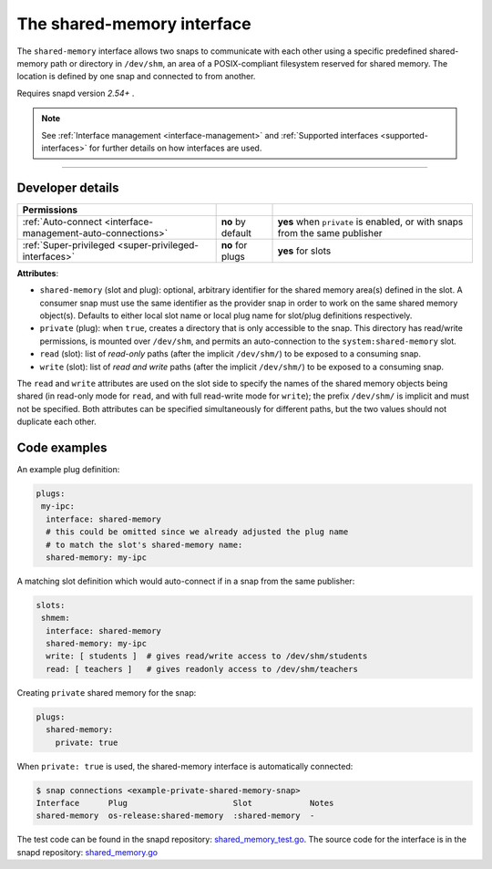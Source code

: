.. 28382.md

.. _the-shared-memory-interface:

The shared-memory interface
===========================

The ``shared-memory`` interface allows two snaps to communicate with each other using a specific predefined shared-memory path or directory in ``/dev/shm``, an area of a POSIX-compliant filesystem reserved for shared memory. The location is defined by one snap and connected to from another.

Requires snapd version *2.54+* .

.. note::


          See :ref:`Interface management <interface-management>` and :ref:`Supported interfaces <supported-interfaces>` for further details on how interfaces are used.

--------------


.. _the-shared-memory-interface-dev-details:

Developer details
-----------------

+--------------------------------------------------------------------------------------------------+-----------------------+----------------------------------------------------------------------------+
| Permissions                                                                                      |                       |                                                                            |
+==================================================================================================+=======================+============================================================================+
| :ref:`Auto-connect <interface-management-auto-connections>`                                      | **no** by default     | **yes** when ``private`` is enabled, or with snaps from the same publisher |
+--------------------------------------------------------------------------------------------------+-----------------------+----------------------------------------------------------------------------+
| :ref:`Super-privileged <super-privileged-interfaces>`                                            | **no** for plugs      | **yes** for slots                                                          |
+--------------------------------------------------------------------------------------------------+-----------------------+----------------------------------------------------------------------------+

**Attributes**:

-  ``shared-memory`` (slot and plug): optional, arbitrary identifier for the shared memory area(s) defined in the slot. A consumer snap must use the same identifier as the provider snap in order to work on the same shared memory object(s). Defaults to either local slot name or local plug name for slot/plug definitions respectively.
-  ``private`` (plug): when ``true``, creates a directory that is only accessible to the snap. This directory has read/write permissions, is mounted over ``/dev/shm``, and permits an auto-connection to the ``system:shared-memory`` slot.
-  ``read`` (slot): list of *read-only* paths (after the implicit ``/dev/shm/``) to be exposed to a consuming snap.
-  ``write`` (slot): list of *read and write* paths (after the implicit ``/dev/shm/``) to be exposed to a consuming snap.

The ``read`` and ``write`` attributes are used on the slot side to specify the names of the shared memory objects being shared (in read-only mode for ``read``, and with full read-write mode for ``write``); the prefix ``/dev/shm/`` is implicit and must not be specified. Both attributes can be specified simultaneously for different paths, but the two values should not duplicate each other.

Code examples
-------------

An example plug definition:

.. code:: yaml

   plugs:
    my-ipc:
     interface: shared-memory
     # this could be omitted since we already adjusted ​the plug name
     # to match the slot's shared-memory name:
     shared-memory: my-ipc

A matching slot definition which would auto-connect if in a snap from the same publisher:

.. code:: yaml

   slots:
    shmem:
     interface: shared-memory
     shared-memory: my-ipc
     write: [ students ]  # gives read/write access to /dev/shm/students
     read: [ teachers ]   # gives readonly access to /dev/shm/teachers

Creating ``private`` shared memory for the snap:

.. code:: yaml

   plugs:
     shared-memory:
       private: true

When ``private: true`` is used, the shared-memory interface is automatically connected:

.. code:: bash

   $ snap connections <example-private-shared-memory-snap>
   Interface      Plug                      Slot            Notes
   shared-memory  os-release:shared-memory  :shared-memory  -

The test code can be found in the snapd repository: `shared_memory_test.go <https://github.com/snapcore/snapd/blob/master/interfaces/builtin/shared_memory_test.go>`__. The source code for the interface is in the snapd repository: `shared_memory.go <https://github.com/snapcore/snapd/blob/master/interfaces/builtin/shared_memory.go>`__\ 
